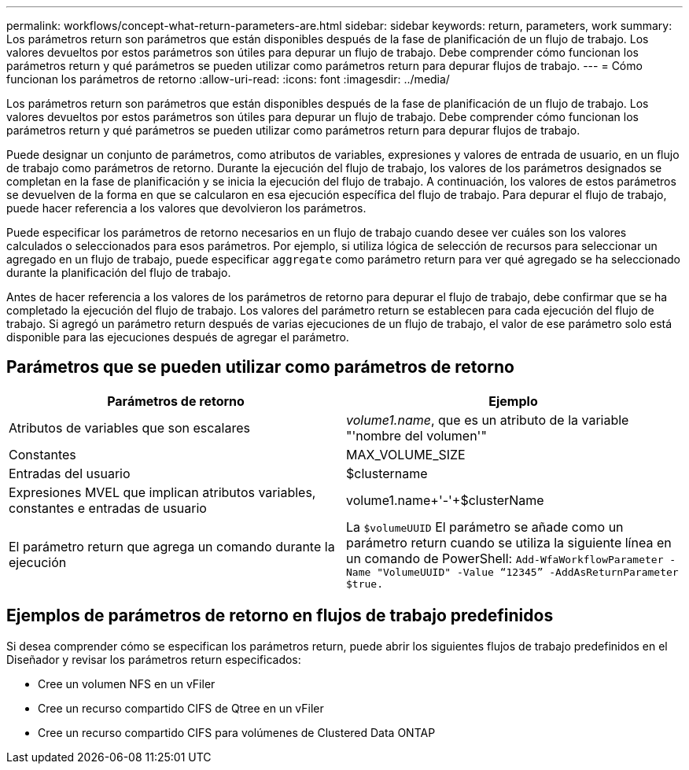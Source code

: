 ---
permalink: workflows/concept-what-return-parameters-are.html 
sidebar: sidebar 
keywords: return, parameters, work 
summary: Los parámetros return son parámetros que están disponibles después de la fase de planificación de un flujo de trabajo. Los valores devueltos por estos parámetros son útiles para depurar un flujo de trabajo. Debe comprender cómo funcionan los parámetros return y qué parámetros se pueden utilizar como parámetros return para depurar flujos de trabajo. 
---
= Cómo funcionan los parámetros de retorno
:allow-uri-read: 
:icons: font
:imagesdir: ../media/


[role="lead"]
Los parámetros return son parámetros que están disponibles después de la fase de planificación de un flujo de trabajo. Los valores devueltos por estos parámetros son útiles para depurar un flujo de trabajo. Debe comprender cómo funcionan los parámetros return y qué parámetros se pueden utilizar como parámetros return para depurar flujos de trabajo.

Puede designar un conjunto de parámetros, como atributos de variables, expresiones y valores de entrada de usuario, en un flujo de trabajo como parámetros de retorno. Durante la ejecución del flujo de trabajo, los valores de los parámetros designados se completan en la fase de planificación y se inicia la ejecución del flujo de trabajo. A continuación, los valores de estos parámetros se devuelven de la forma en que se calcularon en esa ejecución específica del flujo de trabajo. Para depurar el flujo de trabajo, puede hacer referencia a los valores que devolvieron los parámetros.

Puede especificar los parámetros de retorno necesarios en un flujo de trabajo cuando desee ver cuáles son los valores calculados o seleccionados para esos parámetros. Por ejemplo, si utiliza lógica de selección de recursos para seleccionar un agregado en un flujo de trabajo, puede especificar `aggregate` como parámetro return para ver qué agregado se ha seleccionado durante la planificación del flujo de trabajo.

Antes de hacer referencia a los valores de los parámetros de retorno para depurar el flujo de trabajo, debe confirmar que se ha completado la ejecución del flujo de trabajo. Los valores del parámetro return se establecen para cada ejecución del flujo de trabajo. Si agregó un parámetro return después de varias ejecuciones de un flujo de trabajo, el valor de ese parámetro solo está disponible para las ejecuciones después de agregar el parámetro.



== Parámetros que se pueden utilizar como parámetros de retorno

[cols="2*"]
|===
| Parámetros de retorno | Ejemplo 


 a| 
Atributos de variables que son escalares
 a| 
_volume1.name_, que es un atributo de la variable "'nombre del volumen'"



 a| 
Constantes
 a| 
MAX_VOLUME_SIZE



 a| 
Entradas del usuario
 a| 
$clustername



 a| 
Expresiones MVEL que implican atributos variables, constantes e entradas de usuario
 a| 
volume1.name+'-'+$clusterName



 a| 
El parámetro return que agrega un comando durante la ejecución
 a| 
La `$volumeUUID` El parámetro se añade como un parámetro return cuando se utiliza la siguiente línea en un comando de PowerShell: `Add-WfaWorkflowParameter -Name "VolumeUUID" -Value "`12345`" -AddAsReturnParameter $true.`

|===


== Ejemplos de parámetros de retorno en flujos de trabajo predefinidos

Si desea comprender cómo se especifican los parámetros return, puede abrir los siguientes flujos de trabajo predefinidos en el Diseñador y revisar los parámetros return especificados:

* Cree un volumen NFS en un vFiler
* Cree un recurso compartido CIFS de Qtree en un vFiler
* Cree un recurso compartido CIFS para volúmenes de Clustered Data ONTAP

